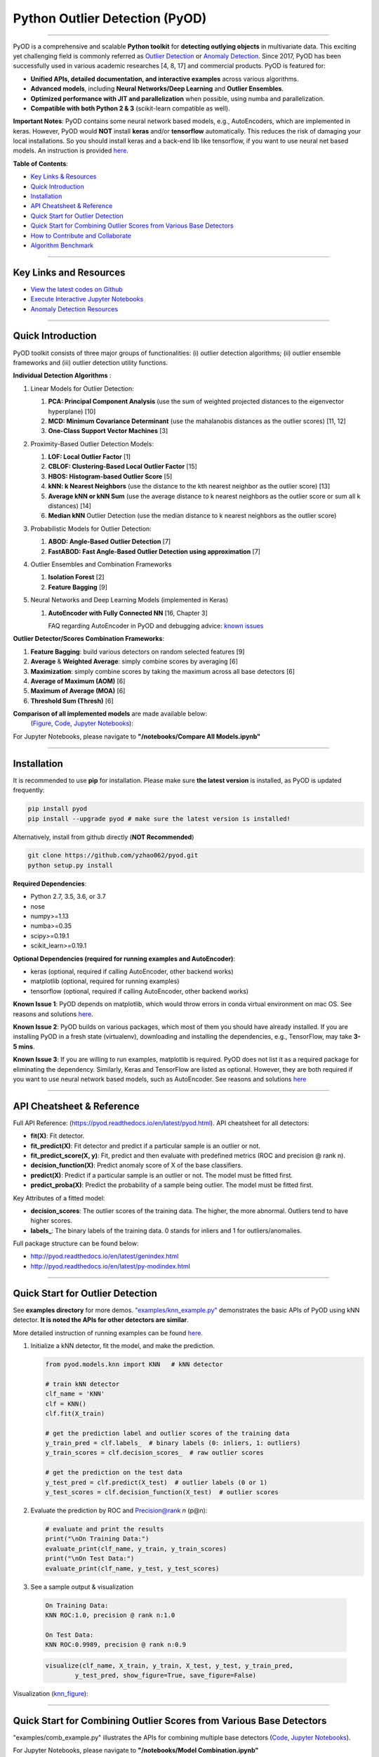 Python Outlier Detection (PyOD)
===============================


.. image:: https://badge.fury.io/py/pyod.svg
   :target: https://badge.fury.io/py/pyod
   :alt: PyPI version
 

.. image:: https://mybinder.org/badge_logo.svg
   :target: https://mybinder.org/v2/gh/yzhao062/pyod/master
   :alt: Binder


.. image:: https://readthedocs.org/projects/pyod/badge/?version=latest
   :target: https://pyod.readthedocs.io/en/latest/?badge=latest
   :alt: Documentation Status


.. image:: https://ci.appveyor.com/api/projects/status/1kupdy87etks5n3r/branch/master?svg=true
   :target: https://ci.appveyor.com/project/yzhao062/pyod/branch/master
   :alt: Build status


.. image:: https://travis-ci.org/yzhao062/pyod.svg?branch=master
   :target: https://travis-ci.org/yzhao062/pyod
   :alt: Build Status


.. image:: https://coveralls.io/repos/github/yzhao062/pyod/badge.svg
   :target: https://coveralls.io/github/yzhao062/pyod
   :alt: Coverage Status


.. image:: https://api.codeclimate.com/v1/badges/bdc3d8d0454274c753c4/maintainability
   :target: https://codeclimate.com/github/yzhao062/Pyod/maintainability
   :alt: Maintainability


.. image:: https://img.shields.io/github/stars/yzhao062/pyod.svg
   :target: https://github.com/yzhao062/Pyod/stargazers
   :alt: GitHub stars
 

.. image:: https://img.shields.io/github/forks/yzhao062/pyod.svg
   :target: https://github.com/yzhao062/Pyod/network
   :alt: GitHub forks


.. image:: https://pepy.tech/badge/pyod
   :target: https://pepy.tech/project/pyod
   :alt: Downloads



.. image:: https://pepy.tech/badge/pyod/month
   :target: https://pepy.tech/project/pyod
   :alt: Downloads

-----

PyOD is a comprehensive and scalable **Python toolkit** for **detecting outlying objects** in 
multivariate data. This exciting yet challenging field is commonly referred as 
`Outlier Detection <https://en.wikipedia.org/wiki/Anomaly_detection>`_
or `Anomaly Detection <https://en.wikipedia.org/wiki/Anomaly_detection>`_.
Since 2017, PyOD has been successfully used in various academic researches [4, 8, 17] and commercial products.
PyOD is featured for:


* **Unified APIs, detailed documentation, and interactive examples** across various algorithms.
* **Advanced models**\ , including **Neural Networks/Deep Learning** and **Outlier Ensembles**.
* **Optimized performance with JIT and parallelization** when possible, using numba and parallelization.
* **Compatible with both Python 2 & 3** (scikit-learn compatible as well).

**Important Notes**\ :
PyOD contains some neural network based models, e.g., AutoEncoders, which are
implemented in keras. However, PyOD would **NOT** install **keras** and/or **tensorflow** automatically. This
reduces the risk of damaging your local installations. 
So you should install keras and a back-end lib like tensorflow, if you want
to use neural net based models. An instruction is provided `here <https://github.com/yzhao062/Pyod/issues/19>`_.

**Table of Contents**\ :


* `Key Links & Resources <#key-links-and-resources>`_
* `Quick Introduction <#quick-introduction>`_
* `Installation <#installation>`_
* `API Cheatsheet & Reference <#api-cheatsheet--reference>`_
* `Quick Start for Outlier Detection <#quick-start-for-outlier-detection>`_
* `Quick Start for Combining Outlier Scores from Various Base Detectors <#quick-start-for-combining-outlier-scores-from-various-base-detectors>`_
* `How to Contribute and Collaborate <#how-to-contribute-and-collaborate>`_
* `Algorithm Benchmark <#algorithm-benchmark>`_


----

Key Links and Resources
^^^^^^^^^^^^^^^^^^^^^^^


* `View the latest codes on Github <https://github.com/yzhao062/Pyod>`_
* `Execute Interactive Jupyter Notebooks <https://mybinder.org/v2/gh/yzhao062/pyod/master>`_
* `Anomaly Detection Resources <https://github.com/yzhao062/anomaly-detection-resources>`_


----

Quick Introduction
^^^^^^^^^^^^^^^^^^

PyOD toolkit consists of three major groups of functionalities: (i) outlier 
detection algorithms; (ii) outlier ensemble frameworks and (iii) outlier 
detection utility functions.

**Individual Detection Algorithms** :


#. Linear Models for Outlier Detection:

   #. **PCA: Principal Component Analysis** (use the sum of
      weighted projected distances to the eigenvector hyperplane) [10]
   #. **MCD: Minimum Covariance Determinant** (use the mahalanobis distances 
      as the outlier scores) [11, 12]
   #. **One-Class Support Vector Machines** [3]

#. Proximity-Based Outlier Detection Models:

   #. **LOF: Local Outlier Factor** [1]
   #. **CBLOF: Clustering-Based Local Outlier Factor** [15]
   #. **HBOS: Histogram-based Outlier Score** [5]
   #. **kNN: k Nearest Neighbors** (use the distance to the kth nearest 
      neighbor as the outlier score) [13]
   #. **Average kNN or kNN Sum** (use the average distance to k 
      nearest neighbors as the outlier score or sum all k distances) [14]
   #. **Median kNN** Outlier Detection (use the median distance to k nearest 
      neighbors as the outlier score)

#. Probabilistic Models for Outlier Detection:

   #. **ABOD: Angle-Based Outlier Detection** [7]
   #. **FastABOD: Fast Angle-Based Outlier Detection using approximation** [7]

#. Outlier Ensembles and Combination Frameworks

   #. **Isolation Forest** [2]
   #. **Feature Bagging** [9]

#. Neural Networks and Deep Learning Models (implemented in Keras)

   #. **AutoEncoder with Fully Connected NN** [16, Chapter 3]

      FAQ regarding AutoEncoder in PyOD and debugging advice:
      `known issues <https://github.com/yzhao062/Pyod/issues/19>`_ 

**Outlier Detector/Scores Combination Frameworks**:

#. **Feature Bagging**\ : build various detectors on random selected features [9]
#. **Average** & **Weighted Average**\ : simply combine scores by averaging [6]
#. **Maximization**\ : simply combine scores by taking the maximum across all 
   base detectors [6]
#. **Average of Maximum (AOM)** [6]
#. **Maximum of Average (MOA)** [6]
#. **Threshold Sum (Thresh)** [6]

**Comparison of all implemented models** are made available below:
 (\ `Figure <https://raw.githubusercontent.com/yzhao062/Pyod/master/examples/ALL.png>`_\ , 
 `Code <https://github.com/yzhao062/Pyod/blob/master/examples/compare_all_models.py>`_\ ,
 `Jupyter Notebooks <https://mybinder.org/v2/gh/yzhao062/Pyod/master>`_\ ):

For Jupyter Notebooks, please navigate to **"/notebooks/Compare All Models.ipynb"**


.. image:: https://raw.githubusercontent.com/yzhao062/Pyod/master/examples/ALL.png
   :target: https://raw.githubusercontent.com/yzhao062/Pyod/master/examples/ALL.png
   :alt: Comparision_of_All


----

Installation
^^^^^^^^^^^^

It is recommended to use **pip** for installation. Please make sure 
**the latest version** is installed, as PyOD is updated frequently:

.. code-block:: cmd

   pip install pyod
   pip install --upgrade pyod # make sure the latest version is installed!

Alternatively, install from github directly (\ **NOT Recommended**\ )

.. code-block:: cmd

   git clone https://github.com/yzhao062/pyod.git
   python setup.py install

**Required Dependencies**\ : 


* Python 2.7, 3.5, 3.6, or 3.7
* nose
* numpy>=1.13
* numba>=0.35
* scipy>=0.19.1
* scikit_learn>=0.19.1

**Optional Dependencies (required for running examples and AutoEncoder)**\ : 


* keras (optional, required if calling AutoEncoder, other backend works)   
* matplotlib (optional, required for running examples)   
* tensorflow (optional, required if calling AutoEncoder, other backend works)   

**Known Issue 1**\ : PyOD depends on matplotlib, which would throw errors in conda 
virtual environment on mac OS. See reasons and solutions `here <https://github.com/yzhao062/Pyod/issues/6>`_.

**Known Issue 2**\ : PyOD builds on various packages, which most of them you should have
already installed. If you are installing PyOD in a fresh state (virtualenv),
downloading and installing the dependencies, e.g., TensorFlow, may take 
**3-5 mins**.

**Known Issue 3**\ : If you are willing to run examples, matplotlib is required.
PyOD does not list it as a required package for eliminating the dependency.
Similarly, Keras and TensorFlow are listed as optional. However, they are 
both required if you want to use neural network based models, such as
AutoEncoder. See reasons and solutions `here <https://github.com/yzhao062/Pyod/issues/19>`_

----

API Cheatsheet & Reference
^^^^^^^^^^^^^^^^^^^^^^^^^^

Full API Reference: (https://pyod.readthedocs.io/en/latest/pyod.html). API cheatsheet for all detectors:


* **fit(X)**\ : Fit detector.
* **fit_predict(X)**\ : Fit detector and predict if a particular sample is an outlier or not.
* **fit_predict_score(X, y)**\ : Fit, predict and then evaluate with predefined metrics (ROC and precision @ rank n).
* **decision_function(X)**\ : Predict anomaly score of X of the base classifiers.
* **predict(X)**\ : Predict if a particular sample is an outlier or not. The model must be fitted first.
* **predict_proba(X)**\ : Predict the probability of a sample being outlier. The model must be fitted first.

Key Attributes of a fitted model:


* **decision_scores**\ : The outlier scores of the training data. The higher, the more abnormal.
  Outliers tend to have higher scores. 
* **labels_**\ : The binary labels of the training data. 0 stands for inliers and 1 for outliers/anomalies.

Full package structure can be found below:


* http://pyod.readthedocs.io/en/latest/genindex.html
* http://pyod.readthedocs.io/en/latest/py-modindex.html

----

Quick Start for Outlier Detection
^^^^^^^^^^^^^^^^^^^^^^^^^^^^^^^^^

See **examples directory** for more demos. `"examples/knn_example.py" <https://github.com/yzhao062/Pyod/blob/master/examples/knn_example.py>`_
demonstrates the basic APIs of PyOD using kNN detector. **It is noted the APIs for other detectors are similar**. 

More detailed instruction of running examples can be found `here. <https://github.com/yzhao062/Pyod/blob/master/examples>`_


#. Initialize a kNN detector, fit the model, and make the prediction.

   .. code-block:: python


       from pyod.models.knn import KNN   # kNN detector

       # train kNN detector
       clf_name = 'KNN'
       clf = KNN()
       clf.fit(X_train)

       # get the prediction label and outlier scores of the training data
       y_train_pred = clf.labels_  # binary labels (0: inliers, 1: outliers)
       y_train_scores = clf.decision_scores_  # raw outlier scores

       # get the prediction on the test data
       y_test_pred = clf.predict(X_test)  # outlier labels (0 or 1)
       y_test_scores = clf.decision_function(X_test)  # outlier scores

#. Evaluate the prediction by ROC and Precision@rank *n* (p@n):

   .. code-block:: python


       # evaluate and print the results
       print("\nOn Training Data:")
       evaluate_print(clf_name, y_train, y_train_scores)
       print("\nOn Test Data:")
       evaluate_print(clf_name, y_test, y_test_scores)


#. See a sample output & visualization

  .. code-block:: python


     On Training Data:
     KNN ROC:1.0, precision @ rank n:1.0

     On Test Data:
     KNN ROC:0.9989, precision @ rank n:0.9

  .. code-block:: python


     visualize(clf_name, X_train, y_train, X_test, y_test, y_train_pred,
             y_test_pred, show_figure=True, save_figure=False)

Visualization (\ `knn_figure <https://raw.githubusercontent.com/yzhao062/Pyod/master/examples/KNN.png>`_\ ):

.. image:: https://raw.githubusercontent.com/yzhao062/Pyod/master/examples/KNN.png
   :target: https://raw.githubusercontent.com/yzhao062/Pyod/master/examples/KNN.png
   :alt: kNN example figure


----

Quick Start for Combining Outlier Scores from Various Base Detectors
^^^^^^^^^^^^^^^^^^^^^^^^^^^^^^^^^^^^^^^^^^^^^^^^^^^^^^^^^^^^^^^^^^^^

"examples/comb_example.py" illustrates the APIs for combining multiple base detectors 
(\ `Code <https://github.com/yzhao062/Pyod/blob/master/examples/comb_example.py>`_\ ,
`Jupyter Notebooks <https://mybinder.org/v2/gh/yzhao062/Pyod/master>`_\ ).

For Jupyter Notebooks, please navigate to **"/notebooks/Model Combination.ipynb"**

Given we have *n* individual outlier detectors, each of them generates an individual score for all samples. 
The task is to combine the outputs from these detectors effectively 
**Key Step: conducting Z-score normalization on raw scores before the combination.** 
Four combination mechanisms are shown in this demo:


#. Average: take the average of all base detectors.
#. maximization : take the maximum score across all detectors as the score.
#. Average of Maximum (AOM): first randomly split n detectors in to p groups. For each group, use the maximum within the group as the group output. Use the average of all group outputs as the final output.
#. Maximum of Average (MOA): similarly to AOM, the same grouping is introduced. However, we use the average of a group as the group output, and use maximum of all group outputs as the final output.
   To better understand the merging techniques, refer to [6].

The walkthrough of the code example is provided:


#. Import models and generate sample data

   .. code-block:: python

       from pyod.models.knn import KNN
       from pyod.models.combination import aom, moa, average, maximization
       from pyod.utils.data import generate_data

       X, y = generate_data(train_only=True)  # load data

#. First initialize 20 kNN outlier detectors with different k (10 to 200), and get the outlier scores:

   .. code-block:: python

       # initialize 20 base detectors for combination
       k_list = [10, 20, 30, 40, 50, 60, 70, 80, 90, 100, 110, 120, 130, 140,
                   150, 160, 170, 180, 190, 200]

       train_scores = np.zeros([X_train.shape[0], n_clf])
       test_scores = np.zeros([X_test.shape[0], n_clf])

       for i in range(n_clf):
           k = k_list[i]

           clf = KNN(n_neighbors=k, method='largest')
           clf.fit(X_train_norm)

           train_scores[:, i] = clf.decision_scores_
           test_scores[:, i] = clf.decision_function(X_test_norm)

#. Then the output codes are standardized into zero mean and unit variance before combination.


   .. code-block:: python

       from pyod.utils.utility import standardizer
       train_scores_norm, test_scores_norm = standardizer(train_scores, test_scores)

#. Then four different combination algorithms are applied as described above:

   .. code-block:: python

       comb_by_average = average(test_scores_norm)
       comb_by_maximization = maximization(test_scores_norm)
       comb_by_aom = aom(test_scores_norm, 5) # 5 groups
       comb_by_moa = moa(test_scores_norm, 5)) # 5 groups

#. Finally, all four combination methods are evaluated with ROC and Precision @ Rank n:

   .. code-block:: bash

       Combining 20 kNN detectors
       Combination by Average ROC:0.9194, precision @ rank n:0.4531
       Combination by Maximization ROC:0.9198, precision @ rank n:0.4688
       Combination by AOM ROC:0.9257, precision @ rank n:0.4844
       Combination by MOA ROC:0.9263, precision @ rank n:0.4688

----

How to Contribute and Collaborate
^^^^^^^^^^^^^^^^^^^^^^^^^^^^^^^^^

You are welcome to contribute to this exciting project, and we are preparing
a manuscript at `JMLR <http://www.jmlr.org/mloss/>`_ (Track for open-source software).

If you are interested in contributing: 


* Please first check Issue lists for "help wanted" tag and comment the one
  you are interested

* Fork the repository and add your improvement/modification/fix

* Create a pull request

To make sure the code has the same style and standard, please refer to models,
such as abod.py, hbos.py, or feature bagging for example.

You are also welcome to share your ideas by opening an issue or dropping me an email
at yuezhao@cs.toronto.edu :)

----

Algorithm Benchmark
^^^^^^^^^^^^^^^^^^^

To provide an overview and quick guidance of the implemented models, benchmark
is supplied.

In total, 17 benchmark data are used for comparision, all datasets could be
downloaded at `ODDS <http://odds.cs.stonybrook.edu/#table1>`_.

For each dataset, it is first split into 60% for training and 40% for testing.
All experiments are repeated 20 times independently with different samplings.
The mean of 20 trials are taken as the final result. Three evaluation metrics
are provided:


* The area under receiver operating characteristic (ROC) curve
* Precision @ rank n (P@N)
* Execution time

Check the latest result `here <https://pyod.readthedocs.io/en/latest/benchmark.html>`_. 
You are welcome to replicate this process by running
`benchmark.py <https://github.com/yzhao062/Pyod/blob/master/notebooks/benchmark.py>`_.

----

Reference
^^^^^^^^^

[1] Breunig, M.M., Kriegel, H.P., Ng, R.T. and Sander, J., 2000, May. LOF: identifying density-based local outliers. In *ACM SIGMOD Record*\ , pp. 93-104. ACM.

[2] Liu, F.T., Ting, K.M. and Zhou, Z.H., 2008, December. Isolation forest. In *ICDM '08*\ , pp. 413-422. IEEE.

[3] Ma, J. and Perkins, S., 2003, July. Time-series novelty detection using one-class support vector machines. In *IJCNN' 03*\ , pp. 1741-1745. IEEE.

[4] Y. Zhao and M.K. Hryniewicki, "DCSO: Dynamic Combination of Detector Scores for Outlier Ensembles," *ACM SIGKDD Workshop on Outlier Detection De-constructed (ODD v5.0)*\ , 2018.

[5] Goldstein, M. and Dengel, A., 2012. Histogram-based outlier score (hbos): A fast unsupervised anomaly detection algorithm. In *KI-2012: Poster and Demo Track*\ , pp.59-63.

[6] Aggarwal, C.C. and Sathe, S., 2015. Theoretical foundations and algorithms for outlier ensembles.\ *ACM SIGKDD Explorations Newsletter*\ , 17(1), pp.24-47.

[7] Kriegel, H.P. and Zimek, A., 2008, August. Angle-based outlier detection in high-dimensional data. In *KDD '08*\ , pp. 444-452. ACM.

[8] Y. Zhao and M.K. Hryniewicki, "XGBOD: Improving Supervised Outlier Detection with Unsupervised Representation Learning," *IEEE International Joint Conference on Neural Networks*\ , 2018.

[9] Lazarevic, A. and Kumar, V., 2005, August. Feature bagging for outlier detection. In *KDD '05*. 2005.

[10] Shyu, M.L., Chen, S.C., Sarinnapakorn, K. and Chang, L., 2003. A novel anomaly detection scheme based on principal component classifier. *MIAMI UNIV CORAL GABLES FL DEPT OF ELECTRICAL AND COMPUTER ENGINEERING*.

[11] Rousseeuw, P.J. and Driessen, K.V., 1999. A fast algorithm for the minimum covariance determinant estimator. *Technometrics*\ , 41(3), pp.212-223.

[12] Hardin, J. and Rocke, D.M., 2004. Outlier detection in the multiple cluster setting using the minimum covariance determinant estimator. *Computational Statistics & Data Analysis*\ , 44(4), pp.625-638.

[13] Ramaswamy, S., Rastogi, R. and Shim, K., 2000, May. Efficient algorithms for mining outliers from large data sets. *ACM Sigmod Record*\ , 29(2), pp. 427-438).

[14] Angiulli, F. and Pizzuti, C., 2002, August. Fast outlier detection in high dimensional spaces. In *European Conference on Principles of Data Mining and Knowledge Discovery* pp. 15-27.

[15] He, Z., Xu, X. and Deng, S., 2003. Discovering cluster-based local outliers. *Pattern Recognition Letters*\ , 24(9-10), pp.1641-1650.

[16] Aggarwal, C.C., 2015. Outlier analysis. In Data mining (pp. 237-263). Springer, Cham.

[17] Zhao, Y., Hryniewicki, M.K., Nasrullah, Z., and Li, Z. SCP: Selective Combination in Parallel Outlier Ensembles. *SIAM International Conference on Data Mining (SDM)*. **Currently Under Review**.
